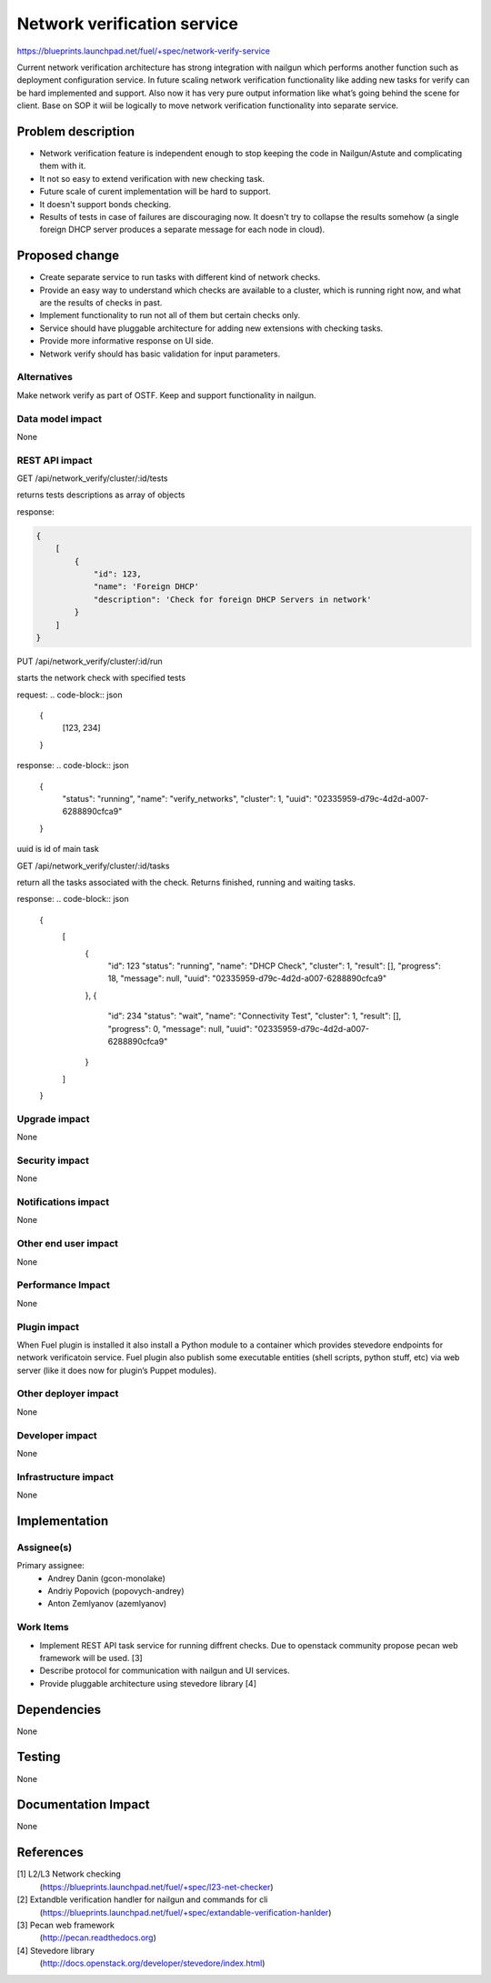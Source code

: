 ..
 This work is licensed under a Creative Commons Attribution 3.0 Unported
 License.

 http://creativecommons.org/licenses/by/3.0/legalcode

==========================================
Network verification service
==========================================

https://blueprints.launchpad.net/fuel/+spec/network-verify-service

Current network verification architecture has strong integration
with nailgun which performs another function such as deployment
configuration service. In future scaling network verification
functionality like adding new tasks for verify can be hard implemented
and support. Also now it has very pure output information like what’s
going behind the scene for client. Base on SOP it wiil be logically to
move network verification functionality into separate service.


Problem description
===================

* Network verification feature is independent enough to stop keeping
  the code in Nailgun/Astute and complicating them with it.

* It not so easy to extend verification with new checking task.

* Future scale of curent implementation will be hard to support.

* It doesn't support bonds checking.

* Results of tests in case of failures are discouraging now. It
  doesn't try to collapse the results somehow (a single foreign DHCP
  server produces a separate message for each node in cloud).


Proposed change
===============

* Create separate service to run tasks with different kind of network
  checks.

* Provide an easy way to understand which checks are available to a
  cluster, which is running right now, and what are the results of
  checks in past.

* Implement functionality to run not all of them but certain checks
  only.

* Service should have pluggable architecture for adding new extensions
  with checking tasks.

* Provide more informative response on UI side.

* Network verify should has basic validation for input parameters.

Alternatives
------------

Make network verify as part of OSTF.
Keep and support functionality in nailgun.


Data model impact
-----------------

None


REST API impact
---------------

GET /api/network_verify/cluster/:id/tests

returns tests descriptions as array of objects

response:

.. code-block:: json

    {
        [
            {
                "id": 123,
                "name": 'Foreign DHCP'
                "description": 'Check for foreign DHCP Servers in network'
            }
        ]
    }

PUT /api/network_verify/cluster/:id/run

starts the network check with specified tests

request:
.. code-block:: json

    {
        [123, 234]
    }

response:
.. code-block:: json

    {
        "status": "running",
        "name": "verify_networks",
        "cluster": 1,
        "uuid": "02335959-d79c-4d2d-a007-6288890cfca9"
    }

uuid is id of main task

GET /api/network_verify/cluster/:id/tasks

return all the tasks associated with the check. Returns finished,
running and waiting tasks.

response:
.. code-block:: json

    {
        [
            {
                "id": 123
                "status": "running",
                "name": "DHCP Check",
                "cluster": 1,
                "result": [],
                "progress": 18,
                "message": null,
                "uuid": "02335959-d79c-4d2d-a007-6288890cfca9"
            },
            {
                "id": 234
                "status": "wait",
                "name": "Connectivity Test",
                "cluster": 1,
                "result": [],
                "progress": 0,
                "message": null,
                "uuid": "02335959-d79c-4d2d-a007-6288890cfca9"
            }
        ]
    }

Upgrade impact
--------------

None

Security impact
---------------

None

Notifications impact
--------------------

None

Other end user impact
---------------------

None

Performance Impact
------------------

None

Plugin impact
-------------

When Fuel plugin is installed it also install a Python module to a
container which provides stevedore endpoints for network verificatoin
service. Fuel plugin also publish some executable entities (shell
scripts, python stuff, etc) via web server (like it does now for
plugin’s Puppet modules).


Other deployer impact
---------------------

None

Developer impact
----------------

None

Infrastructure impact
---------------------

None

Implementation
==============

Assignee(s)
-----------

Primary assignee:
  * Andrey Danin (gcon-monolake)
  * Andriy Popovich (popovych-andrey)
  * Anton Zemlyanov (azemlyanov)


Work Items
----------

* Implement REST API task service for running diffrent checks. Due to
  openstack community propose pecan web framework will be used. [3]
* Describe protocol for communication with nailgun and UI services.
* Provide pluggable architecture using stevedore library [4]


Dependencies
============

None

Testing
=======

None

Documentation Impact
====================

None

References
==========

[1] L2/L3 Network checking
  (https://blueprints.launchpad.net/fuel/+spec/l23-net-checker)
[2] Extandble verification handler for nailgun and commands for cli
  (https://blueprints.launchpad.net/fuel/+spec/extandable-verification-hanlder)
[3] Pecan web framework
  (http://pecan.readthedocs.org)
[4] Stevedore library
  (http://docs.openstack.org/developer/stevedore/index.html)
